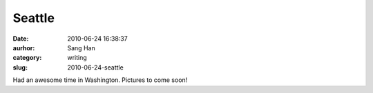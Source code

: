 Seattle
#######
:date: 2010-06-24 16:38:37
:aurhor: Sang Han
:category: writing
:slug: 2010-06-24-seattle

Had an awesome time in Washington. Pictures to come soon!
